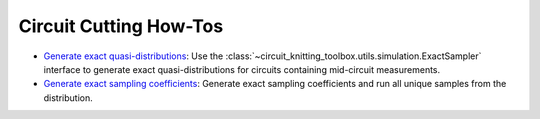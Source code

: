 Circuit Cutting How-Tos
-------------------------

- `Generate exact quasi-distributions <how_to_generate_exact_quasi_dists_from_sampler.ipynb>`__:
  Use the :class:`~circuit_knitting_toolbox.utils.simulation.ExactSampler` interface to generate
  exact quasi-distributions for circuits containing mid-circuit measurements.
- `Generate exact sampling coefficients <how_to_retrieve_exact_sampling_coefficients.ipynb>`__:
  Generate exact sampling coefficients and run all unique samples from the distribution.
